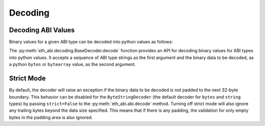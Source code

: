 .. _decoding:

Decoding
========

Decoding ABI Values
-------------------

Binary values for a given ABI type can be decoded into python values as
follows:

.. doctest::

    >>> from eth_abi import decode

    >>> # decode a single ABI type
    >>> decode(['uint256'], b'\x00\x00\x00\x00\x00\x00\x00\x00\x00\x00\x00\x00\x00\x00\x00\x00\x00\x00\x00\x00\x00\x00\x00\x00\x00\x00\x00\x00\x00\x0009')
    (12345,)

    >>> # decode multiple ABI types
    >>> decode(['bytes1', 'bytes1'], b'a\x00\x00\x00\x00\x00\x00\x00\x00\x00\x00\x00\x00\x00\x00\x00\x00\x00\x00\x00\x00\x00\x00\x00\x00\x00\x00\x00\x00\x00\x00\x00b\x00\x00\x00\x00\x00\x00\x00\x00\x00\x00\x00\x00\x00\x00\x00\x00\x00\x00\x00\x00\x00\x00\x00\x00\x00\x00\x00\x00\x00\x00\x00')
    (b'a', b'b')

    >>> # decode a single tuple type with two `bytes1` types
    >>> decode(['(bytes1,bytes1)'], b'a\x00\x00\x00\x00\x00\x00\x00\x00\x00\x00\x00\x00\x00\x00\x00\x00\x00\x00\x00\x00\x00\x00\x00\x00\x00\x00\x00\x00\x00\x00\x00b\x00\x00\x00\x00\x00\x00\x00\x00\x00\x00\x00\x00\x00\x00\x00\x00\x00\x00\x00\x00\x00\x00\x00\x00\x00\x00\x00\x00\x00\x00\x00')
    ((b'a', b'b'),)

The :py:meth:`eth_abi.decoding.BaseDecoder.decode` function provides an API for
decoding binary values for ABI types into python values. It accepts a sequence of
ABI type strings as the first argument and the binary data to be decoded, as a python
``bytes`` or ``bytearray`` value, as the second argument.

Strict Mode
-----------

By default, the decoder will raise an exception if the binary data to be decoded
is not padded to the next 32-byte boundary. This behavior can be disabled for the
``ByteStringDecoder`` (the default decoder for ``bytes`` and ``string`` types) by
passing ``strict=False`` to the :py:meth:`eth_abi.abi.decode` method. Turning off
strict mode will also ignore any trailing bytes beyond the data size specified. This
means that if there is any padding, the validation for only empty bytes in the padding
area is also ignored.

.. doctest::

    >>> from eth_abi import abi

    >>> # decode a bytes value without strict mode
    >>> hex_val = (
    ...     # offset to data is 32 bytes:
    ...     "0000000000000000000000000000000000000000000000000000000000000020"
    ...     # length of data is 1 byte:
    ...     "0000000000000000000000000000000000000000000000000000000000000001"
    ...     # b"\x01" with less than 32 bytes of padding
    ...     # and not strictly padded with only zero bytes:
    ...     "0100000000000001020300"
    ... )
    >>> (decoded,) = abi.decode(['bytes'], bytes.fromhex(hex_val), strict=False)
    >>> decoded
    b'\x01'

